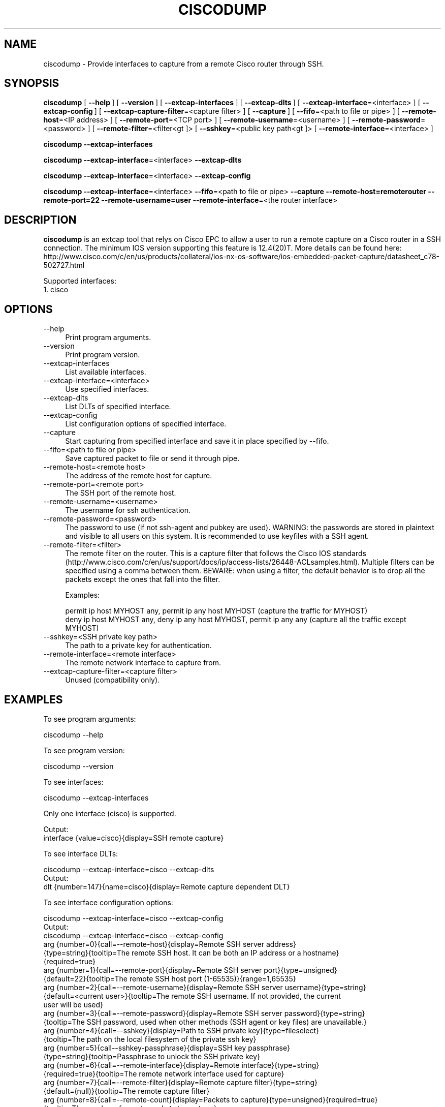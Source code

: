 .\" -*- mode: troff; coding: utf-8 -*-
.\" Automatically generated by Pod::Man 5.0102 (Pod::Simple 3.45)
.\"
.\" Standard preamble:
.\" ========================================================================
.de Sp \" Vertical space (when we can't use .PP)
.if t .sp .5v
.if n .sp
..
.de Vb \" Begin verbatim text
.ft CW
.nf
.ne \\$1
..
.de Ve \" End verbatim text
.ft R
.fi
..
.\" \*(C` and \*(C' are quotes in nroff, nothing in troff, for use with C<>.
.ie n \{\
.    ds C` ""
.    ds C' ""
'br\}
.el\{\
.    ds C`
.    ds C'
'br\}
.\"
.\" Escape single quotes in literal strings from groff's Unicode transform.
.ie \n(.g .ds Aq \(aq
.el       .ds Aq '
.\"
.\" If the F register is >0, we'll generate index entries on stderr for
.\" titles (.TH), headers (.SH), subsections (.SS), items (.Ip), and index
.\" entries marked with X<> in POD.  Of course, you'll have to process the
.\" output yourself in some meaningful fashion.
.\"
.\" Avoid warning from groff about undefined register 'F'.
.de IX
..
.nr rF 0
.if \n(.g .if rF .nr rF 1
.if (\n(rF:(\n(.g==0)) \{\
.    if \nF \{\
.        de IX
.        tm Index:\\$1\t\\n%\t"\\$2"
..
.        if !\nF==2 \{\
.            nr % 0
.            nr F 2
.        \}
.    \}
.\}
.rr rF
.\" ========================================================================
.\"
.IX Title "CISCODUMP 1"
.TH CISCODUMP 1 2019-02-28 3.0.0 "The Wireshark Network Analyzer"
.\" For nroff, turn off justification.  Always turn off hyphenation; it makes
.\" way too many mistakes in technical documents.
.if n .ad l
.nh
.SH NAME
ciscodump \- Provide interfaces to capture from a remote Cisco router through SSH.
.SH SYNOPSIS
.IX Header "SYNOPSIS"
\&\fBciscodump\fR
[\ \fB\-\-help\fR\ ]
[\ \fB\-\-version\fR\ ]
[\ \fB\-\-extcap\-interfaces\fR\ ]
[\ \fB\-\-extcap\-dlts\fR\ ]
[\ \fB\-\-extcap\-interface\fR=<interface>\ ]
[\ \fB\-\-extcap\-config\fR\ ]
[\ \fB\-\-extcap\-capture\-filter\fR=<capture\ filter>\ ]
[\ \fB\-\-capture\fR\ ]
[\ \fB\-\-fifo\fR=<path\ to\ file\ or\ pipe>\ ]
[\ \fB\-\-remote\-host\fR=<IP\ address>\ ]
[\ \fB\-\-remote\-port\fR=<TCP\ port>\ ]
[\ \fB\-\-remote\-username\fR=<username>\ ]
[\ \fB\-\-remote\-password\fR=<password>\ ]
[\ \fB\-\-remote\-filter\fR=<filter<gt ]>
[\ \fB\-\-sshkey\fR=<public\ key\ path<gt ]>
[\ \fB\-\-remote\-interface\fR=<interface>\ ]
.PP
\&\fBciscodump\fR
\&\fB\-\-extcap\-interfaces\fR
.PP
\&\fBciscodump\fR
\&\fB\-\-extcap\-interface\fR=<interface>
\&\fB\-\-extcap\-dlts\fR
.PP
\&\fBciscodump\fR
\&\fB\-\-extcap\-interface\fR=<interface>
\&\fB\-\-extcap\-config\fR
.PP
\&\fBciscodump\fR
\&\fB\-\-extcap\-interface\fR=<interface>
\&\fB\-\-fifo\fR=<path\ to\ file\ or\ pipe>
\&\fB\-\-capture\fR
\&\fB\-\-remote\-host=remoterouter\fR
\&\fB\-\-remote\-port=22\fR
\&\fB\-\-remote\-username=user\fR
\&\fB\-\-remote\-interface\fR=<the\ router\ interface>
.SH DESCRIPTION
.IX Header "DESCRIPTION"
\&\fBciscodump\fR is an extcap tool that relys on Cisco EPC to allow a user to run a remote capture
on a Cisco router in a SSH connection. The minimum IOS version supporting this feature is 12.4(20)T. More details can be
found here:
http://www.cisco.com/c/en/us/products/collateral/ios\-nx\-os\-software/ios\-embedded\-packet\-capture/datasheet_c78\-502727.html
.PP
Supported interfaces:
.IP "1. cisco" 4
.IX Item "1. cisco"
.SH OPTIONS
.IX Header "OPTIONS"
.PD 0
.IP \-\-help 4
.IX Item "--help"
.PD
Print program arguments.
.IP \-\-version 4
.IX Item "--version"
Print program version.
.IP \-\-extcap\-interfaces 4
.IX Item "--extcap-interfaces"
List available interfaces.
.IP \-\-extcap\-interface=<interface> 4
.IX Item "--extcap-interface=<interface>"
Use specified interfaces.
.IP \-\-extcap\-dlts 4
.IX Item "--extcap-dlts"
List DLTs of specified interface.
.IP \-\-extcap\-config 4
.IX Item "--extcap-config"
List configuration options of specified interface.
.IP \-\-capture 4
.IX Item "--capture"
Start capturing from specified interface and save it in place specified by \-\-fifo.
.IP "\-\-fifo=<path to file or pipe>" 4
.IX Item "--fifo=<path to file or pipe>"
Save captured packet to file or send it through pipe.
.IP "\-\-remote\-host=<remote host>" 4
.IX Item "--remote-host=<remote host>"
The address of the remote host for capture.
.IP "\-\-remote\-port=<remote port>" 4
.IX Item "--remote-port=<remote port>"
The SSH port of the remote host.
.IP \-\-remote\-username=<username> 4
.IX Item "--remote-username=<username>"
The username for ssh authentication.
.IP \-\-remote\-password=<password> 4
.IX Item "--remote-password=<password>"
The password to use (if not ssh-agent and pubkey are used). WARNING: the
passwords are stored in plaintext and visible to all users on this system. It is
recommended to use keyfiles with a SSH agent.
.IP \-\-remote\-filter=<filter> 4
.IX Item "--remote-filter=<filter>"
The remote filter on the router. This is a capture filter that follows the Cisco IOS standards (http://www.cisco.com/c/en/us/support/docs/ip/access\-lists/26448\-ACLsamples.html). Multiple filters can be specified using a comma between them. BEWARE: when using a filter, the default behavior is to drop all the packets except the ones that fall into the filter.
.Sp
Examples:
.Sp
.Vb 1
\&    permit ip host MYHOST any, permit ip any host MYHOST (capture the traffic for MYHOST)
\&
\&    deny ip host MYHOST any, deny ip any host MYHOST, permit ip any any (capture all the traffic except MYHOST)
.Ve
.IP "\-\-sshkey=<SSH private key path>" 4
.IX Item "--sshkey=<SSH private key path>"
The path to a private key for authentication.
.IP "\-\-remote\-interface=<remote interface>" 4
.IX Item "--remote-interface=<remote interface>"
The remote network interface to capture from.
.IP "\-\-extcap\-capture\-filter=<capture filter>" 4
.IX Item "--extcap-capture-filter=<capture filter>"
Unused (compatibility only).
.SH EXAMPLES
.IX Header "EXAMPLES"
To see program arguments:
.PP
.Vb 1
\&    ciscodump \-\-help
.Ve
.PP
To see program version:
.PP
.Vb 1
\&    ciscodump \-\-version
.Ve
.PP
To see interfaces:
.PP
.Vb 1
\&    ciscodump \-\-extcap\-interfaces
.Ve
.PP
Only one interface (cisco) is supported.
.PP
.Vb 2
\&  Output:
\&    interface {value=cisco}{display=SSH remote capture}
.Ve
.PP
To see interface DLTs:
.PP
.Vb 1
\&    ciscodump \-\-extcap\-interface=cisco \-\-extcap\-dlts
\&
\&  Output:
\&    dlt {number=147}{name=cisco}{display=Remote capture dependent DLT}
.Ve
.PP
To see interface configuration options:
.PP
.Vb 1
\&    ciscodump \-\-extcap\-interface=cisco \-\-extcap\-config
\&
\&  Output:
\&    ciscodump \-\-extcap\-interface=cisco \-\-extcap\-config
\&    arg {number=0}{call=\-\-remote\-host}{display=Remote SSH server address}
\&        {type=string}{tooltip=The remote SSH host. It can be both an IP address or a hostname}
\&        {required=true}
\&    arg {number=1}{call=\-\-remote\-port}{display=Remote SSH server port}{type=unsigned}
\&        {default=22}{tooltip=The remote SSH host port (1\-65535)}{range=1,65535}
\&    arg {number=2}{call=\-\-remote\-username}{display=Remote SSH server username}{type=string}
\&        {default=<current user>}{tooltip=The remote SSH username. If not provided, the current
\&        user will be used}
\&    arg {number=3}{call=\-\-remote\-password}{display=Remote SSH server password}{type=string}
\&        {tooltip=The SSH password, used when other methods (SSH agent or key files) are unavailable.}
\&    arg {number=4}{call=\-\-sshkey}{display=Path to SSH private key}{type=fileselect}
\&        {tooltip=The path on the local filesystem of the private ssh key}
\&    arg {number=5}{call\-\-sshkey\-passphrase}{display=SSH key passphrase}
\&        {type=string}{tooltip=Passphrase to unlock the SSH private key}
\&    arg {number=6}{call=\-\-remote\-interface}{display=Remote interface}{type=string}
\&        {required=true}{tooltip=The remote network interface used for capture}
\&    arg {number=7}{call=\-\-remote\-filter}{display=Remote capture filter}{type=string}
\&        {default=(null)}{tooltip=The remote capture filter}
\&    arg {number=8}{call=\-\-remote\-count}{display=Packets to capture}{type=unsigned}{required=true}
\&        {tooltip=The number of remote packets to capture.}
.Ve
.PP
To capture:
.PP
.Vb 3
\&    ciscodump \-\-extcap\-interface cisco \-\-fifo=/tmp/cisco.pcap \-\-capture \-\-remote\-host 192.168.1.10
\&        \-\-remote\-username user \-\-remote\-interface gigabit0/0
\&        \-\-remote\-filter "permit ip host 192.168.1.1 any, permit ip any host 192.168.1.1"
.Ve
.PP
NOTE: Packet count is mandatory, hence the capture will start after this number.
.SH "KNOWN ISSUES"
.IX Header "KNOWN ISSUES"
The configuration of the capture on the routers is a multi-step process. If the SSH connection is interrupted during
it, the configuration can be in an inconsistent state. That can happen also if the capture is stopped and ciscodump
can't clean the configuration up. In this case it is necessary to log into the router and manually clean the
configuration, removing both the capture point (WIRESHARK_CAPTURE_POINT), the capture buffer (WIRESHARK_CAPTURE_BUFFER)
and the capture filter (WIRESHARK_CAPTURE_FILTER).
.PP
Another known issues is related to the number of captured packets (\-\-remote\-count). Due to the nature of the capture
buffer, ciscodump waits for the capture to complete and then issues the command to show it. It means that if the user
specifies a number of packets above the currently captured, the show command is never shown. Not only is the count of
the maximum number of captured packets, but it is also the _exact_ number of expected packets.
.SH "SEE ALSO"
.IX Header "SEE ALSO"
\&\fBwireshark\fR\|(1), \fBtshark\fR\|(1), \fBdumpcap\fR\|(1), \fBextcap\fR\|(4), \fBsshdump\fR\|(1)
.SH NOTES
.IX Header "NOTES"
\&\fBciscodump\fR is part of the \fBWireshark\fR distribution.  The latest version
of \fBWireshark\fR can be found at <https://www.wireshark.org>.
.PP
HTML versions of the Wireshark project man pages are available at:
<https://www.wireshark.org/docs/man\-pages>.
.SH AUTHORS
.IX Header "AUTHORS"
.Vb 3
\&  Original Author
\&  \-\-\-\-\-\-\-\- \-\-\-\-\-\-
\&  Dario Lombardo             <lomato[AT]gmail.com>
.Ve
